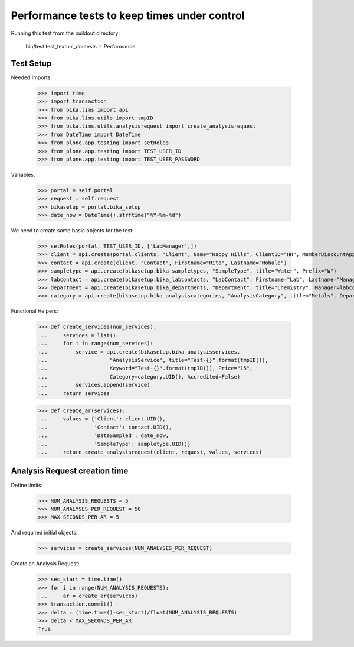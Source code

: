 Performance tests to keep times under control
=============================================

Running this test from the buildout directory:

    bin/test test_textual_doctests -t Performance


Test Setup
----------

Needed Imports:

    >>> import time
    >>> import transaction
    >>> from bika.lims import api
    >>> from bika.lims.utils import tmpID
    >>> from bika.lims.utils.analysisrequest import create_analysisrequest
    >>> from DateTime import DateTime
    >>> from plone.app.testing import setRoles
    >>> from plone.app.testing import TEST_USER_ID
    >>> from plone.app.testing import TEST_USER_PASSWORD

Variables:

    >>> portal = self.portal
    >>> request = self.request
    >>> bikasetup = portal.bika_setup
    >>> date_now = DateTime().strftime("%Y-%m-%d")

We need to create some basic objects for the test:

    >>> setRoles(portal, TEST_USER_ID, ['LabManager',])
    >>> client = api.create(portal.clients, "Client", Name="Happy Hills", ClientID="HH", MemberDiscountApplies=True)
    >>> contact = api.create(client, "Contact", Firstname="Rita", Lastname="Mohale")
    >>> sampletype = api.create(bikasetup.bika_sampletypes, "SampleType", title="Water", Prefix="W")
    >>> labcontact = api.create(bikasetup.bika_labcontacts, "LabContact", Firstname="Lab", Lastname="Manager")
    >>> department = api.create(bikasetup.bika_departments, "Department", title="Chemistry", Manager=labcontact)
    >>> category = api.create(bikasetup.bika_analysiscategories, "AnalysisCategory", title="Metals", Department=department)

Functional Helpers:

    >>> def create_services(num_services):
    ...     services = list()
    ...     for i in range(num_services):
    ...         service = api.create(bikasetup.bika_analysisservices,
    ...                    "AnalysisService", title="Test-{}".format(tmpID()),
    ...                    Keyword="Test-{}".format(tmpID()), Price="15",
    ...                    Category=category.UID(), Accredited=False)
    ...         services.append(service)
    ...     return services

    >>> def create_ar(services):
    ...     values = {'Client': client.UID(),
    ...               'Contact': contact.UID(),
    ...               'DateSampled': date_now,
    ...               'SampleType': sampletype.UID()}
    ...     return create_analysisrequest(client, request, values, services)


Analysis Request creation time
------------------------------

Define limits:

    >>> NUM_ANALYSIS_REQUESTS = 5
    >>> NUM_ANALYSES_PER_REQUEST = 50
    >>> MAX_SECONDS_PER_AR = 5

And required initial objects:

    >>> services = create_services(NUM_ANALYSES_PER_REQUEST)

Create an Analysis Request:

    >>> sec_start = time.time()
    >>> for i in range(NUM_ANALYSIS_REQUESTS):
    ...     ar = create_ar(services)
    >>> transaction.commit()
    >>> delta = (time.time()-sec_start)/float(NUM_ANALYSIS_REQUESTS)
    >>> delta < MAX_SECONDS_PER_AR
    True
